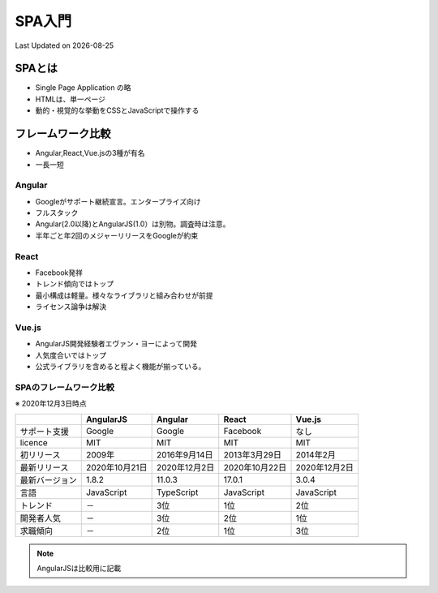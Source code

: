 #################################################
SPA入門
#################################################
Last Updated on |date|

SPAとは
=========================
* Single Page Application の略
* HTMLは、単一ページ
* 動的・視覚的な挙動をCSSとJavaScriptで操作する

フレームワーク比較
=========================
* Angular,React,Vue.jsの3種が有名
* 一長一短

Angular
-------------
* Googleがサポート継続宣言。エンタープライズ向け
* フルスタック
* Angular(2.0以降)とAngularJS(1.0）は別物。調査時は注意。
* 半年ごと年2回のメジャーリリースをGoogleが約束

React
-------------
* Facebook発祥
* トレンド傾向ではトップ
* 最小構成は軽量。様々なライブラリと組み合わせが前提
* ライセンス論争は解決

Vue.js
-------------
* AngularJS開発経験者エヴァン・ヨーによって開発
* 人気度合いではトップ
* 公式ライブラリを含めると程よく機能が揃っている。

SPAのフレームワーク比較
------------------------------
※ 2020年12月3日時点

+----------------+----------------+---------------+----------------+---------------+
|                |   AngularJS    |    Angular    |     React      |    Vue.js     |
+================+================+===============+================+===============+
| サポート支援   | Google         | Google        | Facebook       | なし          |
+----------------+----------------+---------------+----------------+---------------+
| licence        | MIT            | MIT           | MIT            | MIT           |
+----------------+----------------+---------------+----------------+---------------+
| 初リリース     | 2009年         | 2016年9月14日 | 2013年3月29日  | 2014年2月     |
+----------------+----------------+---------------+----------------+---------------+
| 最新リリース   | 2020年10月21日 | 2020年12月2日 | 2020年10月22日 | 2020年12月2日 |
+----------------+----------------+---------------+----------------+---------------+
| 最新バージョン | 1.8.2          | 11.0.3        | 17.0.1         | 3.0.4         |
+----------------+----------------+---------------+----------------+---------------+
| 言語           | JavaScript     | TypeScript    | JavaScript     | JavaScript    |
+----------------+----------------+---------------+----------------+---------------+
| トレンド       | －             | 3位           | 1位            | 2位           |
+----------------+----------------+---------------+----------------+---------------+
| 開発者人気     | －             | 3位           | 2位            | 1位           |
+----------------+----------------+---------------+----------------+---------------+
| 求職傾向       | －             | 2位           | 1位            | 3位           |
+----------------+----------------+---------------+----------------+---------------+

.. note:: AngularJSは比較用に記載

.. |date| date::
